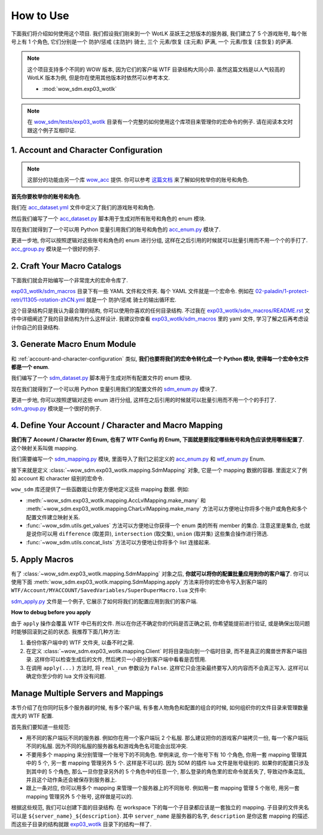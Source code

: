 How to Use
==============================================================================
下面我们将介绍如何使用这个项目. 我们假设我们刚来到一个 WotLK 巫妖王之怒版本的服务器, 我们建立了 5 个游戏账号, 每个账号上有 1 个角色, 它们分别是一个 防护/惩戒 (主防护) 骑士, 三个 元素/恢复 (主元素) 萨满, 一个 元素/恢复 (主恢复) 的萨满.

.. note::

    这个项目支持多个不同的 WOW 版本, 因为它们的客户端 WTF 目录结构大同小异. 虽然这篇文档是以人气较高的 WotLK 版本为例, 但是你在使用其他版本时依然可以参考本文.

    - :mod:`wow_sdm.exp03_wotlk`

.. note::

    在 `wow_sdm/tests/exp03_wotlk <https://github.com/MacHu-GWU/wow_sdm-project/tree/main/wow_sdm/tests/exp03_wotlk>`_ 目录有一个完整的如何使用这个库项目来管理你的宏命令的例子. 请在阅读本文时跟这个例子互相印证.


.. _account-and-character-configuration:

1. Account and Character Configuration
------------------------------------------------------------------------------
.. note::

    这部分的功能由另一个库 `wow_acc <https://pypi.org/project/wow-acc/>`_ 提供. 你可以参考 `这篇文档 <https://github.com/MacHu-GWU/wow_acc-project>`_ 来了解如何枚举你的账号和角色.

**首先你要枚举你的账号和角色**.

我们在 `acc_dataset.yml <https://github.com/MacHu-GWU/wow_sdm-project/blob/main/wow_sdm/tests/exp03_wotlk/acc_dataset.yml>`_ 文件中定义了我们的游戏账号和角色.

.. dropdown:: wow_sdm/tests/exp03_wotlk/acc_dataset.yml

    .. literalinclude:: ../../../wow_sdm/tests/exp03_wotlk/acc_dataset.yml
       :language: yaml
       :linenos:

然后我们编写了一个 `acc_dataset.py <https://github.com/MacHu-GWU/wow_sdm-project/blob/main/wow_sdm/tests/exp03_wotlk/acc_dataset.py>`_ 脚本用于生成对所有账号和角色的 enum 模块.

.. dropdown:: wow_sdm/tests/exp03_wotlk/acc_dataset.py

    .. literalinclude:: ../../../wow_sdm/tests/exp03_wotlk/acc_dataset.py
       :language: python
       :linenos:

现在我们就得到了一个可以用 Python 变量引用我们的账号和角色的 `acc_enum.py <https://github.com/MacHu-GWU/wow_sdm-project/blob/main/wow_sdm/tests/exp03_wotlk/acc_enum.py>`_ 模块了.

.. dropdown:: wow_sdm/tests/exp03_wotlk/acc_enum.py

    .. literalinclude:: ../../../wow_sdm/tests/exp03_wotlk/acc_enum.py
       :language: python
       :linenos:

更进一步地, 你可以按照逻辑对这些账号和角色的 enum 进行分组, 这样在之后引用的时候就可以批量引用而不用一个个的手打了. `acc_group.py <https://github.com/MacHu-GWU/wow_sdm-project/blob/main/wow_sdm/tests/exp03_wotlk/acc_group.py>`_ 模块是一个很好的例子.

.. dropdown:: wow_sdm/tests/exp03_wotlk/acc_group.py

    .. literalinclude:: ../../../wow_sdm/tests/exp03_wotlk/acc_group.py
       :language: python
       :linenos:


2. Craft Your Macro Catalogs
------------------------------------------------------------------------------
下面我们就会开始编写一个非常庞大的宏命令库了.

`exp03_wotlk/sdm_macros <https://github.com/MacHu-GWU/wow_sdm-project/blob/main/wow_sdm/tests/exp03_wotlk/sdm_macros/>`_ 目录下有一些 YAML 文件和文件夹. 每个 YAML 文件就是一个宏命令. 例如在 `02-paladin/1-protect-retri/11305-rotation-zhCN.yml <https://github.com/MacHu-GWU/wow_sdm-project/blob/main/wow_sdm/tests/exp03_wotlk/sdm_macros/02-paladin/1-protect-retri/11305-rotation-zhCN.yml>`_ 就是一个 防护/惩戒 骑士的输出循环宏.

.. dropdown:: 02-paladin/1-protect-retri/11305-rotation-zhCN.yml

    .. literalinclude:: ../../../wow_sdm/tests/exp03_wotlk/sdm_macros/02-paladin/1-protect-retri/11305-rotation-zhCN.yml
       :language: python
       :linenos:

这个目录结构只是我认为最合理的结构, 你可以使用你喜欢的任何目录结构. 不过我在 `exp03_wotlk/sdm_macros/README.rst <https://github.com/MacHu-GWU/wow_sdm-project/blob/main/wow_sdm/tests/exp03_wotlk/sdm_macros/README.rst>`_ 文件中详细阐述了我的目录结构为什么这样设计. 我建议你查看 `exp03_wotlk/sdm_macros <https://github.com/MacHu-GWU/wow_sdm-project/blob/main/wow_sdm/tests/exp03_wotlk/sdm_macros/>`_ 里的 yaml 文件, 学习了解之后再考虑设计你自己的目录结构.


.. _generate-macro-enum-module:

3. Generate Macro Enum Module
------------------------------------------------------------------------------
和 :ref:`account-and-character-configuration` 类似, **我们也要将我们的宏命令转化成一个 Python 模块, 使得每一个宏命令文件都是一个 enum**.

我们编写了一个 `sdm_dataset.py <https://github.com/MacHu-GWU/wow_sdm-project/blob/main/wow_sdm/tests/exp03_wotlk/sdm_dataset.py>`_ 脚本用于生成对所有配置文件的 enum 模块.

.. dropdown:: wow_sdm/tests/exp03_wotlk/sdm_dataset.py

    .. literalinclude:: ../../../wow_sdm/tests/exp03_wotlk/sdm_dataset.py
       :language: python
       :linenos:

现在我们就得到了一个可以用 Python 变量引用我们的配置文件的 `sdm_enum.py <https://github.com/MacHu-GWU/wow_sdm-project/blob/main/wow_sdm/tests/exp03_wotlk/sdm_enum.py>`_ 模块了.

.. dropdown:: wow_sdm/tests/exp03_wotlk/sdm_enum.py

    .. literalinclude:: ../../../wow_sdm/tests/exp03_wotlk/sdm_enum.py
       :language: python
       :linenos:

更进一步地, 你可以按照逻辑对这些 enum 进行分组, 这样在之后引用的时候就可以批量引用而不用一个个的手打了. `sdm_group.py <https://github.com/MacHu-GWU/wow_sdm-project/blob/main/wow_sdm/tests/exp03_wotlk/sdm_group.py>`_ 模块是一个很好的例子.

.. dropdown:: wow_sdm/tests/exp03_wotlk/sdm_group.py

    .. literalinclude:: ../../../wow_sdm/tests/exp03_wotlk/sdm_group.py
       :language: python
       :linenos:


4. Define Your Account / Character and Macro Mapping
------------------------------------------------------------------------------
**我们有了 Account / Character 的 Enum, 也有了 WTF Config 的 Enum, 下面就是要指定哪些账号和角色应该使用哪些配置了**. 这个映射关系叫做 mapping.

我们需要编写一个 `sdm_mapping.py <https://github.com/MacHu-GWU/wow_sdm-project/blob/main/wow_sdm/tests/exp03_wotlk/sdm_mapping.py>`_ 模块, 里面导入了我们之前定义的 `acc_enum.py <https://github.com/MacHu-GWU/wow_sdm-project/blob/main/wow_sdm/tests/exp03_wotlk/acc_enum.py>`_ 和 `wtf_enum.py <https://github.com/MacHu-GWU/wow_sdm-project/blob/main/wow_sdm/tests/exp03_wotlk/wtf_enum.py>`_ Enum.

.. dropdown:: wow_sdm/tests/exp03_wotlk/sdm_mapping.py

    .. literalinclude:: ../../../wow_sdm/tests/exp03_wotlk/sdm_mapping.py
       :language: python
       :linenos:

接下来就是定义 :class:`~wow_sdm.exp03_wotlk.mapping.SdmMapping` 对象, 它是一个 mapping 数据的容器. 里面定义了例如 account 和 character 级别的宏命令.

``wow_sdm`` 库还提供了一些函数能让你更方便地定义这些 mapping 数据. 例如:

- :meth:`~wow_sdm.exp03_wotlk.mapping.AccLvlMapping.make_many` 和 :meth:`~wow_sdm.exp03_wotlk.mapping.CharLvlMapping.make_many` 方法可以方便地让你将多个账户或角色和多个配置文件建立映射关系.
- :func:`~wow_sdm.utils.get_values` 方法可以方便地让你获得一个 enum 类的所有 member 的集合. 注意这里是集合, 也就是说你可以用 ``difference`` (取差异), ``intersection`` (取交集), ``union`` (取并集) 这些集合操作进行筛选.
- :func:`~wow_sdm.utils.concat_lists` 方法可以方便地让你将多个 list 连接起来.


5. Apply Macros
------------------------------------------------------------------------------
有了 :class:`~wow_sdm.exp03_wotlk.mapping.SdmMapping` 对象之后, **你就可以将你的配置批量应用到你的客户端了**. 你可以使用下面 :meth:`wow_sdm.exp03_wotlk.mapping.SdmMapping.apply` 方法来将你的宏命令写入到客户端的 ``WTF/Account/MYACCOUNT/SavedVariables/SuperDuperMacro.lua`` 文件中:

`sdm_apply.py <https://github.com/MacHu-GWU/wow_sdm-project/blob/main/wow_sdm/tests/exp03_wotlk/sdm_apply.py>`_ 文件是一个例子, 它展示了如何将我们的配置应用到我们的客户端.

.. dropdown:: wow_sdm/tests/exp03_wotlk/sdm_apply.py

    .. literalinclude:: ../../../wow_sdm/tests/exp03_wotlk/sdm_apply.py
       :language: python
       :linenos:

**How to debug before you apply**

由于 ``apply`` 操作会覆盖 WTF 中已有的文件. 所以在你还不确定你的代码是否正确之前, 你希望能提前进行验证, 或是确保出现问题时能够回滚到之前的状态. 我推荐下面几种方法:

1. 备份你客户端中的 WTF 文件夹, 以备不时之需.
2. 在定义 :class:`~wow_sdm.exp03_wotlk.mapping.Client` 时将目录指向到一个临时目录, 而不是真正的魔兽世界客户端目录. 这样你可以检查生成后的文件, 然后拷贝一小部分到客户端中看看是否惯用.
3. 在调用 ``apply(...)`` 方法时, 将 ``real_run`` 参数设为 ``False``. 这样它只会渲染最终要写入的内容而不会真正写入. 这样可以确定你至少你的 lua 文件没有问题.


Manage Multiple Servers and Mappings
------------------------------------------------------------------------------
本节介绍了在你同时玩多个服务器的时候, 有多个客户端, 有多套人物角色和配置的组合的时候, 如何组织你的文件目录来管理数量庞大的 WTF 配置.

首先我们要知道一些规范:

- 用不同的客户端玩不同的服务器. 例如你在用一个客户端玩 2 个私服. 那么建议把你的游戏客户端拷贝一份, 每一个客户端玩不同的私服. 因为不同的私服的服务器名和游戏角色名可能会出现冲突.
- 不要用多个 mapping 来分别管理一个账号下的不同角色. 举例来说, 你一个账号下有 10 个角色, 你用一套 mapping 管理其中的 5 个, 另一套 mapping 管理另外 5 个. 这样是不可以的. 因为 SDM 的插件 lua 文件是账号级别的. 如果你的配置只涉及到其中的 5 个角色, 那么一旦你登录另外的 5 个角色中的任意一个, 那么登录的角色里的宏命令就丢失了, 导致动作条混乱, 并且这个动作条还会被保存到服务器上.
- 跟上一条对应, 你可以用多个 mapping 来管理一个服务器上的不同账号. 例如用一套 mapping 管理 5 个账号, 用另一套 mapping 管理另外 5 个账号, 这样做是可以的.

根据这些规范, 我们可以创建下面的目录结构. 在 workspace 下的每一个子目录都应该是一套独立的 mapping. 子目录的文件夹名可以是 ``${server_name}_${description}``. 其中 ``server_name`` 是服务器的名字, ``description`` 是你这套 mapping 的描述. 而这些子目录的结构就跟 `exp03_wotlk <https://github.com/MacHu-GWU/wow_sdm-project/blob/main/wow_sdm/tests/exp03_wotlk/>`_ 目录下的结构一样了.
